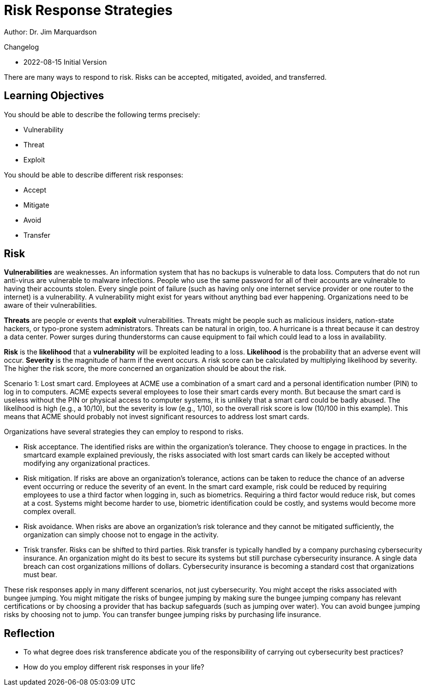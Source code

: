 = Risk Response Strategies

Author: Dr. Jim Marquardson

Changelog

* 2022-08-15 Initial Version

There are many ways to respond to risk. Risks can be accepted, mitigated, avoided, and transferred.

== Learning Objectives

You should  be able to describe the following terms precisely:

* Vulnerability
* Threat
* Exploit

You should be able to describe different risk responses:

* Accept
* Mitigate
* Avoid
* Transfer

== Risk

*Vulnerabilities* are weaknesses. An information system that has no backups is vulnerable to data loss. Computers that do not run anti-virus are vulnerable to malware infections. People who use the same password for all of their accounts are vulnerable to having their accounts stolen. Every single point of failure (such as having only one internet service provider or one router to the internet) is a vulnerability. A vulnerability might exist for years without anything bad ever happening. Organizations need to be aware of their vulnerabilities.

*Threats* are people or events that *exploit* vulnerabilities. Threats might be people such as malicious insiders, nation-state hackers, or typo-prone system administrators. Threats can be natural in origin, too. A hurricane is a threat because it can destroy a data center. Power surges during thunderstorms can cause equipment to fail which could lead to a loss in availability.

*Risk* is the *likelihood* that a *vulnerability* will be exploited leading to a loss. *Likelihood* is the probability that an adverse event will occur. *Severity* is the magnitude of harm if the event occurs. A risk score can be calculated by multiplying likelihood by severity. The higher the risk score, the more concerned an organization should be about the risk.

Scenario 1: Lost smart card. Employees at ACME use a combination of a smart card and a personal identification number (PIN) to log in to computers. ACME expects several employees to lose their smart cards every month. But because the smart card is useless without the PIN or physical access to computer systems, it is unlikely that a smart card could be badly abused. The likelihood is high (e.g., a 10/10), but the severity is low (e.g., 1/10), so the overall risk score is low (10/100 in this example). This means that ACME should probably not invest significant resources to address lost smart cards.

Organizations have several strategies they can employ to respond to risks.

* Risk acceptance. The identified risks are within the organization's tolerance. They choose to engage in practices. In the smartcard example explained previously, the risks associated with lost smart cards can likely be accepted without modifying any organizational practices.
* Risk mitigation. If risks are above an organization's tolerance, actions can be taken to reduce the chance of an adverse event occurring or reduce the severity of an event. In the smart card example, risk could be reduced by requiring employees to use a third factor when logging in, such as biometrics. Requiring a third factor would reduce risk, but comes at a cost. Systems might become harder to use, biometric identification could be costly, and systems would become more complex overall.
* Risk avoidance. When risks are above an organization's risk tolerance and they cannot be mitigated sufficiently, the organization can simply choose not to engage in the activity. 
* Trisk transfer. Risks can be shifted to third parties. Risk transfer is typically handled by a company purchasing cybersecurity insurance. An organization might do its best to secure its systems but still purchase cybersecurity insurance. A single data breach can cost organizations millions of dollars. Cybersecurity insurance is becoming a standard cost that organizations must bear.

These risk responses apply in many different scenarios, not just cybersecurity. You might accept the risks associated with bungee jumping. You might mitigate the risks of bungee jumping by making sure the bungee jumping company has relevant certifications or by choosing a provider that has backup safeguards (such as jumping over water). You can avoid bungee jumping risks by choosing not to jump. You can transfer bungee jumping risks by purchasing life insurance.

== Reflection

* To what degree does risk transference abdicate you of the responsibility of carrying out cybersecurity best practices?
* How do you employ different risk responses in your life?


